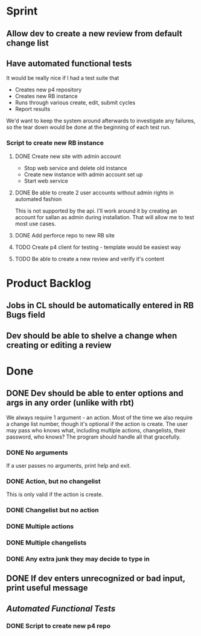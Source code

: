 * Sprint
** Allow dev to create a new review from default change list
** Have automated functional tests
   It would be really nice if I had a test suite that

   - Creates new p4 repository
   - Creates new RB instance
   - Runs through various create, edit, submit cycles
   - Report results

   We'd want to keep the system around afterwards to investigate any
   failures, so the tear down would be done at the beginning of each
   test run.   

*** Script to create new RB instance
**** DONE Create new site with admin account
    - Stop web service and delete old instance
    - Create new instance with admin account set up
    - Start web service 
**** DONE Be able to create 2 user accounts without admin rights in automated fashion
     This is not supported by the api. I'll work around it by creating
     an account for sallan as admin during installation.  That will
     allow me to test most use cases.
**** DONE Add perforce repo to new RB site
**** TODO Create p4 client for testing - template would be easiest way
**** TODO Be able to create a new review and verify it's content

* Product Backlog
** Jobs in CL should be automatically entered in RB Bugs field

** Dev should be able to shelve a change when creating or editing a review

    
* Done
** DONE Dev should be able to enter options and args in any order (unlike with rbt)
    We always require 1 argument - an action. Most of the time we also
    require a change list number, though it's optional if the action
    is create. The user may pass who knows what, including multiple
    actions, changelists, their password, who knows?  The program
    should handle all that gracefully.

*** DONE No arguments
     If a user passes no arguments, print help and exit.

*** DONE Action, but no changelist
     This is only valid if the action is create.

*** DONE Changelist but no action

*** DONE Multiple actions

*** DONE Multiple changelists

*** DONE Any extra junk they may decide to type in

** DONE If dev enters unrecognized or bad input, print useful message
** [[Have%20automated%20functional%20tests][Automated Functional Tests]]
*** DONE Script to create new p4 repo
